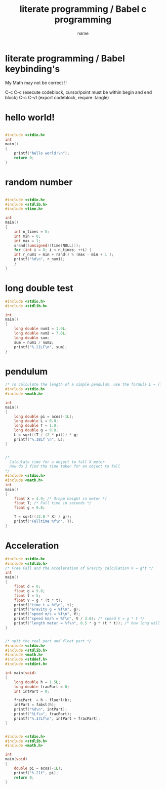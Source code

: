 #+title: literate programming / Babel c programming
#+author: name
#+date
#+latex_class_options: [a4paper]
#+latex_header: \usepackage[margin=3cm]{geometry}

* literate programming / Babel keybinding's
My Math may not be correct !!

C-c C-c (execute codeblock, cursor/point must be within begin and end block) 
C-c C-vt (export codeblock, require :tangle) 

* hello world!
#+begin_src C :results output :tangle hello2.c

  #include <stdio.h>
  int
  main()
  {
      printf("hello world!\n");
      return 0;
  }
#+end_src

#+RESULTS:
: hello world!

* random number
#+begin_src C :results output :tangle randomnum.c

  #include <stdio.h>
  #include <stdlib.h>
  #include <time.h>

  int
  main()
  {
      int n_times = 5;
      int min = 0;
      int max = 1;
      srand((unsigned)(time(NULL)));
      for (int i = 0; i < n_times; ++i) {
	  int r_num1 = min + rand() % (max - min + 1 );
	  printf("%d\n", r_num1);
      }
  }
#+end_src

#+RESULTS:
: 0
: 0
: 1
: 1
: 0

* long double test
#+begin_src C :results output :tangle longdoubletest.c
  #include <stdio.h>
  #include <stdlib.h>

  int
  main()
  {
      long double num1 = 1.0L;
      long double num2 = 7.0L;
      long double sum;
      sum = num1 / num2;
      printf("%.21LF\n", sum);
  }

#+end_src

#+RESULTS:
: 0.14285714285714285

* pendulum
#+begin_src C :results output :libs -lm
  /* To calculate the length of a simple pendulum, use the formula L = (T/ 2π)²×g . */
  #include <stdio.h>
  #include <math.h>

  int
  main()
  {
      long double pi = acos(-1L);
      long double L = 0.0;
      long double T = 1.0;
      long double g = 9.8;
      L = sqrt((T / (2 * pi))) * g;
      printf("%.18Lf \n", L);
  }

#+end_src

#+RESULTS:
: 3.9096343479340407

#+begin_src C :libs -lm

  /*
    Calculate time for a object to fall X meter 
    How do I find the time taken for an object to fall
  ,*/
  #include <stdio.h>
  #include <math.h>
  int
  main()
  {
      float X = 4.9; /* Dropp height in meter */
      float T; /* Fall time in seconds */
      float g = 9.8;

      T = sqrt(((2.0 * X) / g));
      printf("Falltime %f\n", T);
  }

#+end_src

#+RESULTS:
: Falltime 1.000000

* Acceleration
#+begin_src C :results output
  #include <stdio.h>
  #include <stdlib.h>
  /* Free Fall and the Acceleration of Gravity calculation V = g*t */
  int
  main()
  {
      float d = 0;
      float g = 9.8;
      float t = 5;
      float V = g * (t * t);
      printf("time t = %f\n", t);
      printf("Gravity g = %f\n", g);
      printf("speed m/s = %f\n", V);
      printf("speed km/h = %f\n", V / 3.6); /* speed V = g * t */
      printf("length meter = %f\n", 0.5 * g * (t * t)); /* how long will a object travel falling time t */
  }

#+end_src

#+RESULTS:
: time t = 5.000000
: Gravity g = 9.800000
: speed m/s = 245.000000
: speed km/h = 68.055556
: length meter = 122.500002

#+begin_src C :results output :libs -lm

  /* spit the real part and float part */
  #include <stdio.h> 
  #include <stdlib.h>
  #include <math.h>
  #include <stddef.h>
  #include <stdint.h>

  int main(void) 
  {
      long double h = 1.5L;
      long double fracPart = 0;
      int intPart = 0;

      fracPart  = h - floorl(h);
      intPart = fabsl(h);
      printf("%d\n", intPart);
      printf("%Lf\n", fracPart);
      printf("%.17Lf\n", intPart + fracPart);
  }
#+end_src

#+RESULTS:
: 1
: 0.500000
: 1.50000000000000000

#+begin_src C :libs -lm

  #include <stdio.h>
  #include <stdlib.h>
  #include <math.h>

  int
  main(void)
  {
      double pi = acos(-1L);
      printf("%.21f", pi);
      return 0;
  }
#+end_src

#+RESULTS:
: 3.141592653589793
